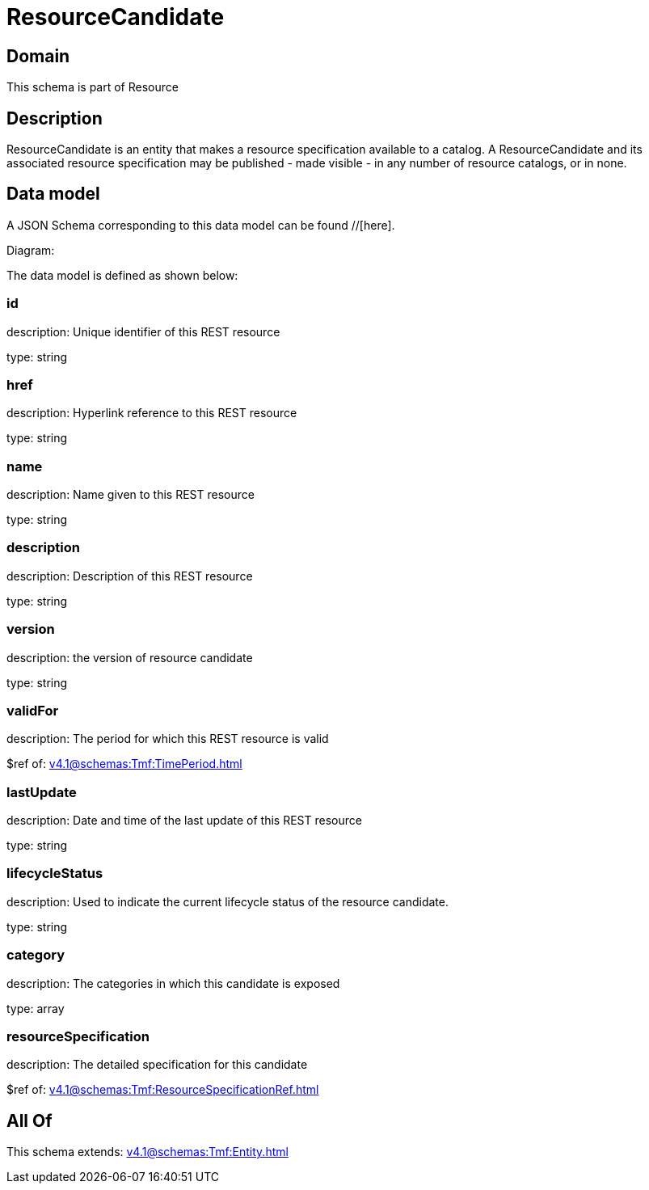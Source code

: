 = ResourceCandidate

[#domain]
== Domain

This schema is part of Resource

[#description]
== Description
ResourceCandidate is an entity that makes a resource specification available to a catalog. A ResourceCandidate and its associated resource specification may be published - made visible - in any number of resource catalogs, or in none.


[#data_model]
== Data model

A JSON Schema corresponding to this data model can be found //[here].

Diagram:


The data model is defined as shown below:


=== id
description: Unique identifier of this REST resource

type: string


=== href
description: Hyperlink reference to this REST resource

type: string


=== name
description: Name given to this REST resource

type: string


=== description
description: Description of this REST resource

type: string


=== version
description: the version of resource candidate

type: string


=== validFor
description: The period for which this REST resource is valid

$ref of: xref:v4.1@schemas:Tmf:TimePeriod.adoc[]


=== lastUpdate
description: Date and time of the last update of this REST resource

type: string


=== lifecycleStatus
description: Used to indicate the current lifecycle status of the resource candidate.

type: string


=== category
description: The categories in which this candidate is exposed

type: array


=== resourceSpecification
description: The detailed specification for this candidate

$ref of: xref:v4.1@schemas:Tmf:ResourceSpecificationRef.adoc[]


[#all_of]
== All Of

This schema extends: xref:v4.1@schemas:Tmf:Entity.adoc[]
